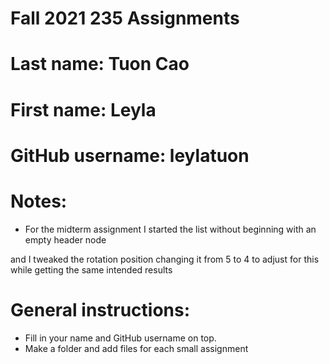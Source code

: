 * Fall 2021 235 Assignments

* Last name: Tuon Cao

* First name: Leyla

* GitHub username: leylatuon

* Notes:
- For the midterm assignment I started the list without beginning with an empty header node
and I tweaked the rotation position changing it from 5 to 4 to adjust for this while
getting the same intended results



* General instructions:
- Fill in your name and GitHub username on top.
- Make a folder and add files for each small assignment


